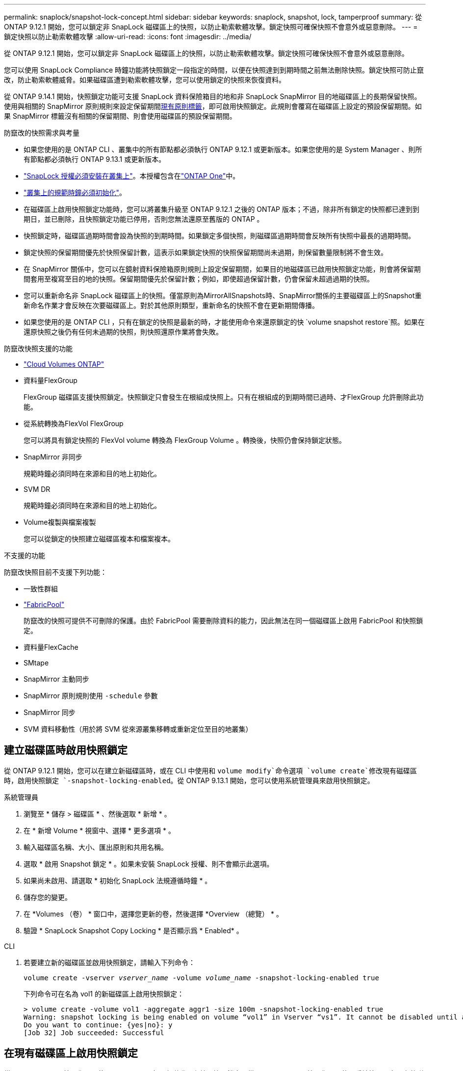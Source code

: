 ---
permalink: snaplock/snapshot-lock-concept.html 
sidebar: sidebar 
keywords: snaplock, snapshot, lock, tamperproof 
summary: 從 ONTAP 9.12.1 開始，您可以鎖定非 SnapLock 磁碟區上的快照，以防止勒索軟體攻擊。鎖定快照可確保快照不會意外或惡意刪除。 
---
= 鎖定快照以防止勒索軟體攻擊
:allow-uri-read: 
:icons: font
:imagesdir: ../media/


[role="lead"]
從 ONTAP 9.12.1 開始，您可以鎖定非 SnapLock 磁碟區上的快照，以防止勒索軟體攻擊。鎖定快照可確保快照不會意外或惡意刪除。

您可以使用 SnapLock Compliance 時鐘功能將快照鎖定一段指定的時間，以便在快照達到到期時間之前無法刪除快照。鎖定快照可防止竄改，防止勒索軟體威脅。如果磁碟區遭到勒索軟體攻擊，您可以使用鎖定的快照來恢復資料。

從 ONTAP 9.14.1 開始，快照鎖定功能可支援 SnapLock 資料保險箱目的地和非 SnapLock SnapMirror 目的地磁碟區上的長期保留快照。使用與相關的 SnapMirror 原則規則來設定保留期間xref:Modify an existing policy to apply long-term retention[現有原則標籤]，即可啟用快照鎖定。此規則會覆寫在磁碟區上設定的預設保留期間。如果 SnapMirror 標籤沒有相關的保留期間、則會使用磁碟區的預設保留期間。

.防竄改的快照需求與考量
* 如果您使用的是 ONTAP CLI 、叢集中的所有節點都必須執行 ONTAP 9.12.1 或更新版本。如果您使用的是 System Manager 、則所有節點都必須執行 ONTAP 9.13.1 或更新版本。
* link:../system-admin/install-license-task.html["SnapLock 授權必須安裝在叢集上"]。本授權包含在link:../system-admin/manage-licenses-concept.html#licenses-included-with-ontap-one["ONTAP One"]中。
* link:../snaplock/initialize-complianceclock-task.html["叢集上的規範時鐘必須初始化"]。
* 在磁碟區上啟用快照鎖定功能時，您可以將叢集升級至 ONTAP 9.12.1 之後的 ONTAP 版本；不過，除非所有鎖定的快照都已達到到期日，並已刪除，且快照鎖定功能已停用，否則您無法還原至舊版的 ONTAP 。
* 快照鎖定時，磁碟區過期時間會設為快照的到期時間。如果鎖定多個快照，則磁碟區過期時間會反映所有快照中最長的過期時間。
* 鎖定快照的保留期間優先於快照保留計數，這表示如果鎖定快照的快照保留期間尚未過期，則保留數量限制將不會生效。
* 在 SnapMirror 關係中，您可以在鏡射資料保險箱原則規則上設定保留期間，如果目的地磁碟區已啟用快照鎖定功能，則會將保留期間套用至複寫至目的地的快照。保留期間優先於保留計數；例如，即使超過保留計數，仍會保留未超過過期的快照。
* 您可以重新命名非 SnapLock 磁碟區上的快照。僅當原則為MirrorAllSnapshots時、SnapMirror關係的主要磁碟區上的Snapshot重新命名作業才會反映在次要磁碟區上。對於其他原則類型，重新命名的快照不會在更新期間傳播。
* 如果您使用的是 ONTAP CLI ，只有在鎖定的快照是最新的時，才能使用命令來還原鎖定的快 `volume snapshot restore`照。如果在還原快照之後仍有任何未過期的快照，則快照還原作業將會失敗。


.防竄改快照支援的功能
* link:https://docs.netapp.com/us-en/bluexp-cloud-volumes-ontap/reference-worm-snaplock.html["Cloud Volumes ONTAP"^]
* 資料量FlexGroup
+
FlexGroup 磁碟區支援快照鎖定。快照鎖定只會發生在根組成快照上。只有在根組成的到期時間已過時、才FlexGroup 允許刪除此功能。

* 從系統轉換為FlexVol FlexGroup
+
您可以將具有鎖定快照的 FlexVol volume 轉換為 FlexGroup Volume 。轉換後，快照仍會保持鎖定狀態。

* SnapMirror 非同步
+
規範時鐘必須同時在來源和目的地上初始化。

* SVM DR
+
規範時鐘必須同時在來源和目的地上初始化。

* Volume複製與檔案複製
+
您可以從鎖定的快照建立磁碟區複本和檔案複本。



.不支援的功能
防竄改快照目前不支援下列功能：

* 一致性群組
* link:../fabricpool/index.html["FabricPool"]
+
防竄改的快照可提供不可刪除的保護。由於 FabricPool 需要刪除資料的能力，因此無法在同一個磁碟區上啟用 FabricPool 和快照鎖定。

* 資料量FlexCache
* SMtape
* SnapMirror 主動同步
* SnapMirror 原則規則使用 `-schedule` 參數
* SnapMirror 同步
* SVM 資料移動性（用於將 SVM 從來源叢集移轉或重新定位至目的地叢集）




== 建立磁碟區時啟用快照鎖定

從 ONTAP 9.12.1 開始，您可以在建立新磁碟區時，或在 CLI 中使用和 `volume modify`命令選項 `volume create`修改現有磁碟區時，啟用快照鎖定 `-snapshot-locking-enabled`。從 ONTAP 9.13.1 開始，您可以使用系統管理員來啟用快照鎖定。

[role="tabbed-block"]
====
.系統管理員
--
. 瀏覽至 * 儲存 > 磁碟區 * 、然後選取 * 新增 * 。
. 在 * 新增 Volume * 視窗中、選擇 * 更多選項 * 。
. 輸入磁碟區名稱、大小、匯出原則和共用名稱。
. 選取 * 啟用 Snapshot 鎖定 * 。如果未安裝 SnapLock 授權、則不會顯示此選項。
. 如果尚未啟用、請選取 * 初始化 SnapLock 法規遵循時鐘 * 。
. 儲存您的變更。
. 在 *Volumes （卷） * 窗口中，選擇您更新的卷，然後選擇 *Overview （總覽） * 。
. 驗證 * SnapLock Snapshot Copy Locking * 是否顯示爲 * Enabled* 。


--
.CLI
--
. 若要建立新的磁碟區並啟用快照鎖定，請輸入下列命令：
+
`volume create -vserver _vserver_name_ -volume _volume_name_ -snapshot-locking-enabled true`

+
下列命令可在名為 vol1 的新磁碟區上啟用快照鎖定：

+
[listing]
----
> volume create -volume vol1 -aggregate aggr1 -size 100m -snapshot-locking-enabled true
Warning: snapshot locking is being enabled on volume “vol1” in Vserver “vs1”. It cannot be disabled until all locked snapshots are past their expiry time. A volume with unexpired locked snapshots cannot be deleted.
Do you want to continue: {yes|no}: y
[Job 32] Job succeeded: Successful
----


--
====


== 在現有磁碟區上啟用快照鎖定

從 ONTAP 9.12.1 開始，您可以使用 ONTAP CLI 在現有磁碟區上啟用快照鎖定。從 ONTAP 9.13.1 開始，您可以使用系統管理員在現有的磁碟區上啟用快照鎖定。

[role="tabbed-block"]
====
.系統管理員
--
. 瀏覽至*儲存>磁碟區*。
. 選擇 image:icon_kabob.gif["功能表選項圖示"] 並選擇 * 編輯 > Volume * 。
. 在 * 編輯 Volume * 視窗中，找到 Snapshot （本機）設定區段，然後選取 * 啟用快照鎖定 * 。
+
如果未安裝 SnapLock 授權、則不會顯示此選項。

. 如果尚未啟用、請選取 * 初始化 SnapLock 法規遵循時鐘 * 。
. 儲存您的變更。
. 在 *Volumes （卷） * 窗口中，選擇您更新的卷，然後選擇 *Overview （總覽） * 。
. 驗證 * SnapLock Snapshot Copy Locking * 是否顯示爲 * Enabled* 。


--
.CLI
--
. 若要修改現有的磁碟區以啟用快照鎖定，請輸入下列命令：
+
`volume modify -vserver _vserver_name_ -volume _volume_name_ -snapshot-locking-enabled true`



--
====


== 建立鎖定的快照原則並套用保留

從 ONTAP 9.12.1 開始，您可以建立快照原則來套用快照保留期間，並將原則套用至磁碟區，以鎖定指定期間的快照。您也可以手動設定保留期間來鎖定快照。從 ONTAP 9.13.1 開始，您可以使用系統管理員建立快照鎖定原則，並將其套用至磁碟區。



=== 建立快照鎖定原則

[role="tabbed-block"]
====
.系統管理員
--
. 瀏覽至 * 儲存 > 儲存 VM* 、然後選取儲存 VM 。
. 選取 * 設定 * 。
. 找到 *Snapshot policies * 並選擇 image:icon_arrow.gif["箭頭圖示"]。
. 在 * 新增 Snapshot Policy* 視窗中、輸入原則名稱。
. 選取 image:icon_add.gif["新增圖示"]。
. 提供快照排程詳細資料，包括排程名稱，要保留的最大快照數，以及 SnapLock 保留期間。
. 在 * SnapLock 保留期間 * 欄中，輸入保留快照的小時數，天數，月數或年數。例如，保留期為 5 天的快照原則，會從建立快照之日起將快照鎖定 5 天，而且在該期間無法刪除快照。支援下列保留期間範圍：
+
** 年數： 0 - 100
** 月數： 0 - 1200
** 天數： 0 - 36500
** 營業時間： 0 - 24


. 儲存您的變更。


--
.CLI
--
. 若要建立快照原則，請輸入下列命令：
+
`volume snapshot policy create -policy policy_name -enabled true -schedule1 _schedule1_name_ -count1 _maximum_Snapshot_copies -retention-period1 _retention_period_`

+
下列命令會建立快照鎖定原則：

+
[listing]
----
cluster1> volume snapshot policy create -policy policy_name -enabled true -schedule1 hourly -count1 24 -retention-period1 "1 days"
----
+
如果快照處於作用中保留狀態，則不會取代該快照；也就是說，如果有鎖定的快照尚未過期，則保留計數將不會生效。



--
====


=== 將鎖定原則套用至磁碟區

[role="tabbed-block"]
====
.系統管理員
--
. 瀏覽至*儲存>磁碟區*。
. 選擇 image:icon_kabob.gif["功能表選項圖示"] 並選擇 * 編輯 > Volume * 。
. 在 * 編輯 Volume * 視窗中，選取 * 排程快照 * 。
. 從清單中選取鎖定快照原則。
. 如果尚未啟用快照鎖定，請選取 * 啟用快照鎖定 * 。
. 儲存您的變更。


--
.CLI
--
. 若要將快照鎖定原則套用至現有的磁碟區，請輸入下列命令：
+
`volume modify -volume volume_name -vserver vserver_name -snapshot-policy policy_name`



--
====


=== 在手動建立快照期間套用保留期間

您可以在手動建立快照時套用快照保留期間。必須在磁碟區上啟用 Snapshot 鎖定，否則會忽略保留期間設定。

[role="tabbed-block"]
====
.系統管理員
--
. 瀏覽至 * 儲存 > 磁碟區 * 、然後選取磁碟區。
. 在 Volume 詳細資料頁面中，選取 * Snapshots* 標籤。
. 選取 image:icon_add.gif["新增圖示"]。
. 輸入快照名稱和 SnapLock 到期時間。您可以選取行事曆來選擇保留到期日和時間。
. 儲存您的變更。
. 在「 * 磁碟區 > 快照 * 」頁面中，選取 * 顯示 / 隱藏 * ，然後選擇 * SnapLock 過期時間 * 以顯示 * SnapLock 過期時間 * 欄，並確認已設定保留時間。


--
.CLI
--
. 若要手動建立快照並套用鎖定保留期間，請輸入下列命令：
+
`volume snapshot create -volume _volume_name_ -snapshot _snapshot_copy_name_ -snaplock-expiry-time _expiration_date_time_`

+
下列命令會建立新的快照，並設定保留期間：

+
[listing]
----
cluster1> volume snapshot create -vserver vs1 -volume vol1 -snapshot snap1 -snaplock-expiry-time "11/10/2022 09:00:00"
----


--
====


=== 將保留期間套用至現有的快照

[role="tabbed-block"]
====
.系統管理員
--
. 瀏覽至 * 儲存 > 磁碟區 * 、然後選取磁碟區。
. 在 Volume 詳細資料頁面中，選取 * Snapshots* 標籤。
. 選取快照，選取image:icon_kabob.gif["功能表選項圖示"]，然後選擇 * 修改 SnapLock 過期時間 * 。您可以選取行事曆來選擇保留到期日和時間。
. 儲存您的變更。
. 在「 * 磁碟區 > 快照 * 」頁面中，選取 * 顯示 / 隱藏 * ，然後選擇 * SnapLock 過期時間 * 以顯示 * SnapLock 過期時間 * 欄，並確認已設定保留時間。


--
.CLI
--
. 若要手動將保留期間套用至現有的快照，請輸入下列命令：
+
`volume snapshot modify-snaplock-expiry-time -volume _volume_name_ -snapshot _snapshot_copy_name_ -expiry-time _expiration_date_time_`

+
以下範例將保留期間套用至現有的快照：

+
[listing]
----
cluster1> volume snapshot modify-snaplock-expiry-time -volume vol1 -snapshot snap2 -expiry-time "11/10/2022 09:00:00"
----


--
====


=== 修改現有原則以套用長期保留

在 SnapMirror 關係中，您可以在鏡射資料保險箱原則規則上設定保留期間，如果目的地磁碟區已啟用快照鎖定功能，則會將保留期間套用至複寫至目的地的快照。保留期間優先於保留計數；例如，即使超過保留計數，仍會保留未超過過期的快照。

從 ONTAP 9.14.1 開始，您可以新增規則來設定快照的長期保留，以修改現有的 SnapMirror 原則。此規則用於覆寫 SnapLock 資料保險箱目的地和非 SnapLock SnapMirror 目的地磁碟區上的預設磁碟區保留期間。

. 將規則新增至現有的 SnapMirror 原則：
+
`snapmirror policy add-rule -vserver <SVM name> -policy <policy name> -snapmirror-label <label name> -keep <number of snapshots> -retention-period [<integer> days|months|years]`

+
下列範例建立規則、將 6 個月的保留期間套用至現有的「 LockVault 」原則：

+
[listing]
----
snapmirror policy add-rule -vserver vs1 -policy lockvault -snapmirror-label test1 -keep 10 -retention-period "6 months"
----

